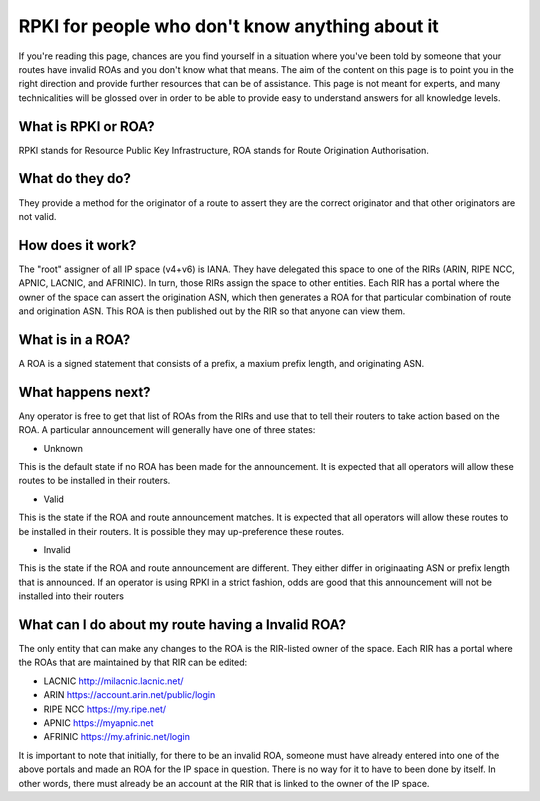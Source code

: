RPKI for people who don't know anything about it
================================================

If you're reading this page, chances are you find yourself in a situation where you've been told by someone that your routes have invalid ROAs and you don't know what that means.  The aim of the content on this page is to point you in the right direction and provide further resources that can be of assistance.  This page is not meant for experts, and many technicalities will be glossed over in order to be able to provide easy to understand answers for all knowledge levels.

What is RPKI or ROA?
--------------------
RPKI stands for Resource Public Key Infrastructure, ROA stands for Route Origination Authorisation.

What do they do?
----------------
They provide a method for the originator of a route to assert they are the correct originator and that other originators are not valid.

How does it work?
-----------------
The "root" assigner of all IP space (v4+v6) is IANA.  They have delegated this space to one of the RIRs (ARIN, RIPE NCC, APNIC, LACNIC, and AFRINIC).  In turn, those RIRs assign the space to other entities. Each RIR has a portal where the owner of the space can assert the origination ASN, which then generates a ROA for that particular combination of route and origination ASN.  This ROA is then published out by the RIR so that anyone can view them.

What is in a ROA?
-----------------
A ROA is a signed statement that consists of a prefix, a maxium prefix length, and originating ASN.

What happens next?
------------------
Any operator is free to get that list of ROAs from the RIRs and use that to tell their routers to take action based on the ROA.  A particular announcement will generally have one of three states:

* Unknown
This is the default state if no ROA has been made for the announcement.  It is expected that all operators will allow these routes to be installed in their routers.

* Valid
This is the state if the ROA and route announcement matches.  It is expected that all operators will allow these routes to be installed in their routers.  It is possible they may up-preference these routes.

* Invalid
This is the state if the ROA and route announcement are different.  They either differ in originaating ASN or prefix length that is announced.  If an operator is using RPKI in a strict fashion, odds are good that this announcement will not be installed into their routers

What can I do about my route having a Invalid ROA?
--------------------------------------------------
The only entity that can make any changes to the ROA is the RIR-listed owner of the space.  Each RIR has a portal where the ROAs that are maintained by that RIR can be edited:

* LACNIC http://milacnic.lacnic.net/
* ARIN https://account.arin.net/public/login
* RIPE NCC https://my.ripe.net/
* APNIC https://myapnic.net
* AFRINIC https://my.afrinic.net/login

It is important to note that initially, for there to be an invalid ROA, someone must have already entered into one of the above portals and made an ROA for the IP space in question.  There is no way for it to have to been done by itself.  In other words, there must already be an account at the RIR that is linked to the owner of the IP space.
